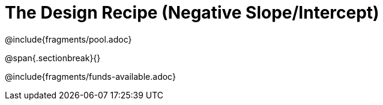 = The Design Recipe (Negative Slope/Intercept)

++++
<style>
.recipe_word_problem {margin: 1ex 0ex; }
</style>
++++

@include{fragments/pool.adoc}

@span{.sectionbreak}{}

@include{fragments/funds-available.adoc}
